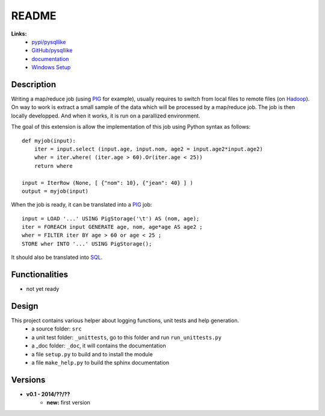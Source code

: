 .. _l-README:

README
======

   
   
**Links:**
    * `pypi/pysqllike <https://pypi.python.org/pypi/pysqllike/>`_
    * `GitHub/pysqllike <https://github.com/sdpython/pysqllike>`_
    * `documentation <http://www.xavierdupre.fr/app/pysqllike/helpsphinx/index.html>`_
    * `Windows Setup <http://www.xavierdupre.fr/site2013/index_code.html#pysqllike>`_


Description
-----------

Writing a map/reduce job
(using `PIG <https://pig.apache.org/>`_ for example),
usually requires to switch from local files to remote files
(on `Hadoop <http://hadoop.apache.org/>`_). 
On way to work is extract a small sample of the data which will be processed
by a map/reduce job. The job is then locally developped. And when it works,
it is run on a parallized environment.

The goal of this extension is allow the implementation of 
this job using Python syntax as follows:


::

    def myjob(input):
        iter = input.select (input.age, input.nom, age2 = input.age2*input.age2)
        wher = iter.where( (iter.age > 60).Or(iter.age < 25))
        return where 
        
    input = IterRow (None, [ {"nom": 10}, {"jean": 40} ] )
    output = myjob(input)
    
When the job is ready, it can be translated into a `PIG <https://pig.apache.org/>`_
job::

    input = LOAD '...' USING PigStorage('\t') AS (nom, age);
    iter = FOREACH input GENERATE age, nom, age*age AS age2 ;
    wher = FILTER iter BY age > 60 or age < 25 ;
    STORE wher INTO '...' USING PigStorage();

It should also be translated into 
`SQL <http://fr.wikipedia.org/wiki/Structured_Query_Language>`_.

Functionalities
---------------

* not yet ready


Design
------

This project contains various helper about logging functions, unit tests and help generation.
   * a source folder: ``src``
   * a unit test folder: ``_unittests``, go to this folder and run ``run_unittests.py``
   * a _doc folder: ``_doc``, it will contains the documentation
   * a file ``setup.py`` to build and to install the module
   * a file ``make_help.py`` to build the sphinx documentation

Versions
--------

* **v0.1 - 2014/??/??**
    * **new:** first version
    
    
